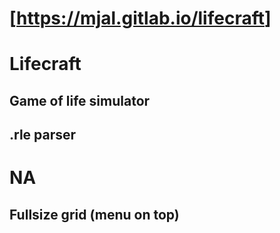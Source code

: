 * [https://mjal.gitlab.io/lifecraft]
* Lifecraft
** Game of life simulator
** .rle parser
* NA
** Fullsize grid (menu on top)
